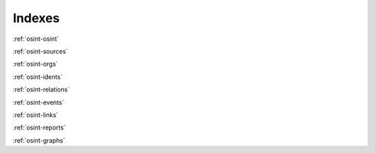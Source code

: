 ﻿==========
Indexes
==========

:ref:`osint-osint`

:ref:`osint-sources`

:ref:`osint-orgs`

:ref:`osint-idents`

:ref:`osint-relations`

:ref:`osint-events`

:ref:`osint-links`

:ref:`osint-reports`

:ref:`osint-graphs`
